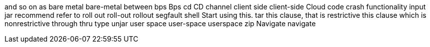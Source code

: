 and so on
as
bare metal
bare-metal
between
bps
Bps
cd
CD
channel
client side
client-side
Cloud
code
crash
functionality
input
jar
recommend
refer to
roll out
roll-out
rollout
segfault
shell
Start using this.
tar
this clause, that is restrictive
this clause which is nonrestrictive
through
thru
type
unjar
user space
user-space
userspace
zip
Navigate
navigate
